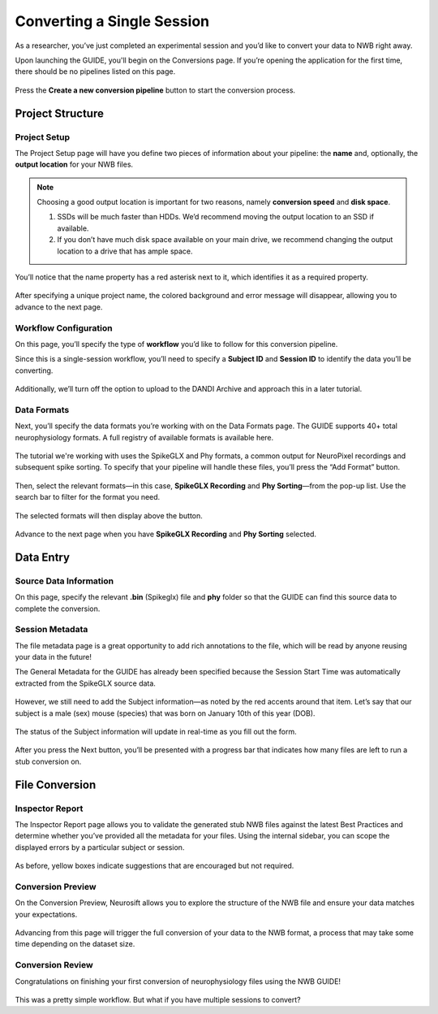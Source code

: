 Converting a Single Session
===========================

As a researcher, you’ve just completed an experimental session and you’d like to convert your data to NWB right away.

Upon launching the GUIDE, you'll begin on the Conversions page. If you’re opening the application for the first time, there should be no pipelines listed on this page.

.. figure:: ./screenshots/0-home-page.png
  :align: center
  :alt: Home page

Press the **Create a new conversion pipeline** button to start the conversion process.

Project Structure
-----------------

Project Setup
^^^^^^^^^^^^^

The Project Setup page will have you define two pieces of information about your pipeline: the **name** and, optionally, the **output location** for your NWB files.

.. note::
   Choosing a good output location is important for two reasons, namely **conversion speed** and **disk space**.

   1. SSDs will be much faster than HDDs. We’d recommend moving the output location to an SSD if available.
   2. If you don’t have much disk space available on your main drive, we recommend changing the output location to a drive that has ample space.


You’ll notice that the name property has a red asterisk next to it, which identifies it as a required property.

.. figure:: ./screenshots/3-info-page.png
  :align: center
  :alt: Project Setup page with no name (invalid)


After specifying a unique project name, the colored background and error message will disappear, allowing you to advance to the next page.

.. figure:: ./screenshots/5-valid-name.png
  :align: center
  :alt: Project Setup page with valid name

Workflow Configuration
^^^^^^^^^^^^^^^^^^^^^^
On this page, you’ll specify the type of **workflow** you’d like to follow for this conversion pipeline.

Since this is a single-session workflow, you’ll need to specify a **Subject ID** and **Session ID** to identify the data you’ll be converting.

.. figure:: ./screenshots/6-workflow-page.png
  :align: center
  :alt: Workflow page

Additionally, we’ll turn off the option to upload to the DANDI Archive and approach this in a later tutorial.

Data Formats
^^^^^^^^^^^^
Next, you’ll specify the data formats you’re working with on the Data Formats page. The GUIDE supports 40+ total neurophysiology formats. A full registry of available formats is available here.

.. figure:: ./screenshots/7-formats-page.png
  :align: center
  :alt: Date Formats page

The tutorial we're working with uses the SpikeGLX and Phy formats, a common output for NeuroPixel recordings and subsequent spike sorting. To specify that your pipeline will handle these files, you’ll press the “Add Format” button.

.. figure:: ./screenshots/8-format-options.png
  :align: center
  :alt: Format pop-up on the Data Formats page

Then, select the relevant formats—in this case, **SpikeGLX Recording** and **Phy Sorting**—from the pop-up list. Use the search bar to filter for the format you need.


.. figure:: ./screenshots/9-search-behavior.png
  :align: center
  :alt: Searching for SpikeGLX in the format pop-up

The selected formats will then display above the button.


.. figure:: ./screenshots/10-interface-added.png
  :align: center
  :alt: Data Formats page with SpikeGLX Recording added to the list

Advance to the next page when you have **SpikeGLX Recording** and **Phy Sorting** selected.

.. figure:: ./screenshots/11-all-interfaces-added.png
  :align: center
  :alt: Data Formats page with both SpikeGLX Recording and Phy Sorting added to the list

Data Entry
-----------

Source Data Information
^^^^^^^^^^^^^^^^^^^^^^^
On this page, specify the relevant **.bin** (Spikeglx) file and **phy** folder so that the GUIDE can find this source data to complete the conversion.

.. figure:: ./screenshots/13-sourcedata-page-specified.png
  :align: center
  :alt: Source Data page with source locations specified


Session Metadata
^^^^^^^^^^^^^^^^
The file metadata page is a great opportunity to add rich annotations to the file, which will be read by anyone reusing your data in the future!

The General Metadata for the GUIDE has already been specified because the Session Start Time was automatically extracted from the SpikeGLX source data.

.. figure:: ./screenshots/14-metadata-page.png
  :align: center
  :alt: Metadata page with invalid Subject information


However, we still need to add the Subject information—as noted by the red accents around that item. Let’s say that our subject is a male (sex) mouse (species) that was born on January 10th of this year (DOB).

.. figure:: ./screenshots/15-metadata-open.png
  :align: center
  :alt: Metadata page with valid Subject information

  The status of the Subject information will update in real-time as you fill out the form.

After you press the Next button, you’ll be presented with a progress bar that indicates how many files are left to run a stub conversion on.

File Conversion
---------------

Inspector Report
^^^^^^^^^^^^^^^^

The Inspector Report page allows you to validate the generated stub NWB files against the latest Best Practices and determine whether you’ve provided all the metadata for your files. Using the internal sidebar, you can scope the displayed errors by a particular subject or session.

.. figure:: ./screenshots/16-inspect-page.png
  :align: center
  :alt: NWB Inspector report

As before, yellow boxes indicate suggestions that are encouraged but not required.


Conversion Preview
^^^^^^^^^^^^^^^^^^
On the Conversion Preview, Neurosift allows you to explore the structure of the NWB file and ensure your data matches your expectations.


.. figure:: ./screenshots/17-preview-page.png
  :align: center
  :alt: Neurosift preview visualization

Advancing from this page will trigger the full conversion of your data to the NWB format, a process that may take some time depending on the dataset size.

Conversion Review
^^^^^^^^^^^^^^^^^

Congratulations on finishing your first conversion of neurophysiology files using the NWB GUIDE!

.. figure:: ./screenshots/18-conversion-results-page.png
  :align: center
  :alt: Conversion results page with a list of converted files

This was a pretty simple workflow. But what if you have multiple sessions to convert?
